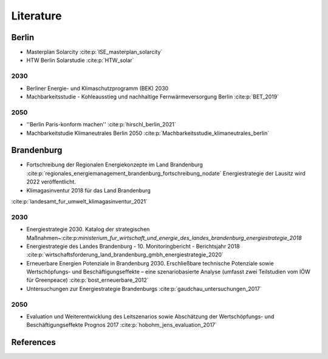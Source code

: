 .. _literature_label:

~~~~~~~~~~
Literature
~~~~~~~~~~

Berlin
######

* Masterplan Solarcity :cite:p:`ISE_masterplan_solarcity`
* HTW Berlin Solarstudie :cite:p:`HTW_solar`

2030
----

* Berliner Energie- und Klimaschutzprogramm (BEK) 2030
* Machbarkeitsstudie - Kohleausstieg und nachhaltige Fernwärmeversorgung Berlin :cite:p:`BET_2019`

2050
----

* ''Berlin Paris-konform machen'' :cite:p:`hirschl_berlin_2021`
* Machbarkeitstudie Klimaneutrales Berlin 2050 :cite:p:`Machbarkeitsstudie_klimaneutrales_berlin`



Brandenburg
###########

* Fortschreibung der Regionalen Energiekonzepte im Land Brandenburg :cite:p:`regionales_energiemanagement_brandenburg_fortschreibung_nodate`
  Energiestrategie der Lausitz wird 2022 veröffentlicht.

* Klimagasinventur 2018 für das Land Brandenburg
:cite:p:`landesamt_fur_umwelt_klimagasinventur_2021`


2030
----

* Energiestrategie 2030. Katalog der strategischen Maßnahmen~:cite:p:`ministerium_fur_wirtschaft_und_energie_des_landes_brandenburg_energiestrategie_2018`
* Energiestrategie des Landes Brandenburg - 10. Monitoringbericht - Berichtsjahr 2018 :cite:p:`wirtschaftsforderung_land_brandenburg_gmbh_energiestrategie_2020`
* Erneuerbare Energien Potenziale in Brandenburg 2030. Erschließbare technische Potenziale sowie Wertschöpfungs- und Beschäftigungseffekte – eine szenariobasierte Analyse (umfasst zwei Teilstudien vom IÖW für Greenpeace) :cite:p:`bost_erneuerbare_2012`
* Untersuchungen zur Energiestrategie Brandenburgs :cite:p:`gaudchau_untersuchungen_2017`

2050
----

* Evaluation und Weiterentwicklung des Leitszenarios sowie Abschätzung der Wertschöpfungs- und Beschäftigungseffekte Prognos 2017 :cite:p:`hobohm_jens_evaluation_2017`


References
##########

.. bibliography:: bibliography.bib
   :all:
   :style: unsrt
